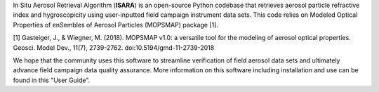 In Situ Aerosol Retrieval Algorithm (**ISARA**) is an open-source Python codebase that retrieves aerosol particle refractive index and hygroscopicity using user-inputted field campaign instrument data sets. This code relies on Modeled Optical Properties of enSembles of Aerosol Particles (MOPSMAP) package [1].
 
[1] Gasteiger, J., & Wiegner, M. (2018). MOPSMAP v1.0: a versatile tool for the modeling of aerosol optical properties. Geosci. Model Dev., 11(7), 2739-2762. doi:10.5194/gmd-11-2739-2018

We hope that the community uses this software to streamline verification of field aerosol data sets and ultimately advance field campaign data quality assurance. More information on this software including installation and use can be found in this "User Guide". 


